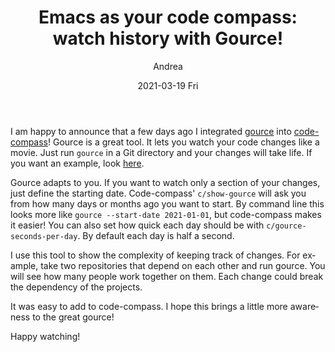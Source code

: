 #+TITLE:       Emacs as your code compass: watch history with Gource!
#+AUTHOR:      Andrea
#+EMAIL:       andrea-dev@hotmail.com
#+DATE:        2021-03-19 Fri
#+URI:         /blog/%y/%m/%d/emacs-as-your-code-compass-watch-history-with-gource
#+KEYWORDS:    code-compass, emacs
#+TAGS:        code-compass, emacs
#+LANGUAGE:    en
#+OPTIONS:     H:3 num:nil toc:nil \n:nil ::t |:t ^:nil -:nil f:t *:t <:t
#+DESCRIPTION: Gource support added!
I am happy to announce that a few days ago I integrated [[https://gource.io/][gource]] into
[[https://github.com/ag91/code-compass][code-compass]]! Gource is a great tool. It lets you watch your code
changes like a movie. Just run =gource= in a Git directory and your
changes will take life. If you want an example, look [[https://youtu.be/NjUuAuBcoqs][here]].

Gource adapts to you. If you want to watch only a section of your
changes, just define the starting date. Code-compass' =c/show-gource=
will ask you from how many days or months ago you want to start. By
command line this looks more like =gource --start-date 2021-01-01=,
but code-compass makes it easier! You can also set how quick each day
should be with =c/gource-seconds-per-day=. By default each day is half
a second.

I use this tool to show the complexity of keeping track of changes.
For example, take two repositories that depend on each other and run
gource. You will see how many people work together on them. Each
change could break the dependency of the projects.

It was easy to add to code-compass. I hope this brings a little more
awareness to the great gource!

Happy watching!
